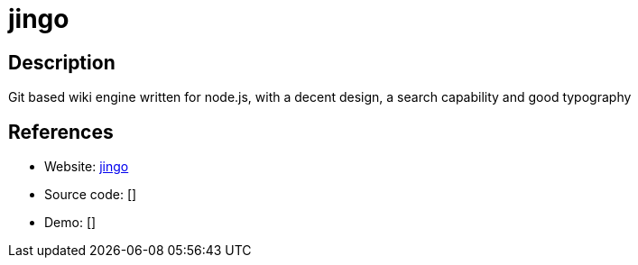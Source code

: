 = jingo

:Name:          jingo
:Language:      jingo
:License:       MIT
:Topic:         Wikis
:Category:      
:Subcategory:   

// END-OF-HEADER. DO NOT MODIFY OR DELETE THIS LINE

== Description

Git based wiki engine written for node.js, with a decent design, a search capability and good typography

== References

* Website: https://github.com/claudioc/jingo[jingo]
* Source code: []
* Demo: []
